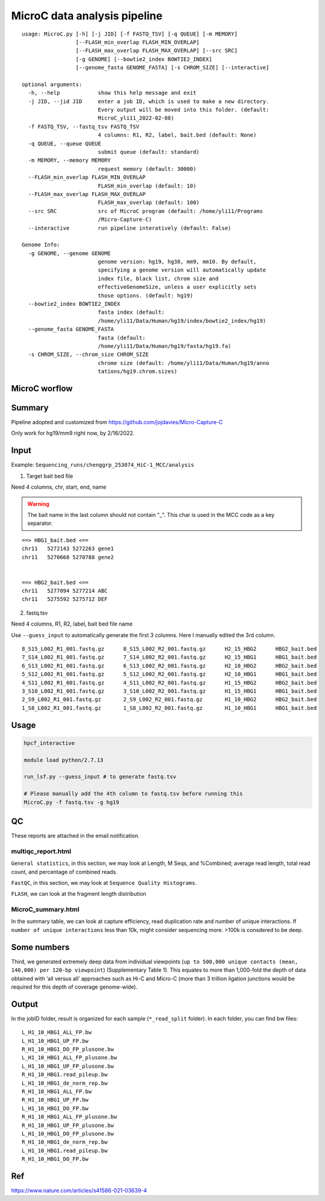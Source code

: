 MicroC data analysis pipeline
===================================

::

	usage: MicroC.py [-h] [-j JID] [-f FASTQ_TSV] [-q QUEUE] [-m MEMORY]
	                 [--FLASH_min_overlap FLASH_MIN_OVERLAP]
	                 [--FLASH_max_overlap FLASH_MAX_OVERLAP] [--src SRC]
	                 [-g GENOME] [--bowtie2_index BOWTIE2_INDEX]
	                 [--genome_fasta GENOME_FASTA] [-s CHROM_SIZE] [--interactive]

	optional arguments:
	  -h, --help            show this help message and exit
	  -j JID, --jid JID     enter a job ID, which is used to make a new directory.
	                        Every output will be moved into this folder. (default:
	                        MicroC_yli11_2022-02-08)
	  -f FASTQ_TSV, --fastq_tsv FASTQ_TSV
	                        4 columns: R1, R2, label, bait.bed (default: None)
	  -q QUEUE, --queue QUEUE
	                        submit queue (default: standard)
	  -m MEMORY, --memory MEMORY
	                        request memory (default: 30000)
	  --FLASH_min_overlap FLASH_MIN_OVERLAP
	                        FLASH_min_overlap (default: 10)
	  --FLASH_max_overlap FLASH_MAX_OVERLAP
	                        FLASH_max_overlap (default: 100)
	  --src SRC             src of MicroC program (default: /home/yli11/Programs
	                        /Micro-Capture-C)
	  --interactive         run pipeline interatively (default: False)

	Genome Info:
	  -g GENOME, --genome GENOME
	                        genome version: hg19, hg38, mm9, mm10. By default,
	                        specifying a genome version will automatically update
	                        index file, black list, chrom size and
	                        effectiveGenomeSize, unless a user explicitly sets
	                        those options. (default: hg19)
	  --bowtie2_index BOWTIE2_INDEX
	                        fasta index (default:
	                        /home/yli11/Data/Human/hg19/index/bowtie2_index/hg19)
	  --genome_fasta GENOME_FASTA
	                        fasta (default:
	                        /home/yli11/Data/Human/hg19/fasta/hg19.fa)
	  -s CHROM_SIZE, --chrom_size CHROM_SIZE
	                        chrome size (default: /home/yli11/Data/Human/hg19/anno
	                        tations/hg19.chrom.sizes)


MicroC worflow
^^^^^^^^^^^

.. image:: ../../images/MicroC.PNG
	:align: center


Summary
^^^^^^^

Pipeline adopted and customized from https://github.com/jojdavies/Micro-Capture-C

Only work for hg19/mm9 right now, by 2/16/2022.

Input
^^^^^

Example: ``Sequencing_runs/chenggrp_253074_HiC-1_MCC/analysis``

1. Target bait bed file

Need 4 columns, chr, start, end, name

.. warning::
	
	The bait name in the last column should not contain "_". This char is used in the MCC code as a key separator.
	

::

	==> HBG1_bait.bed <==
	chr11	5272143	5272263	gene1
	chr11	5270668	5270788	gene2


	==> HBG2_bait.bed <==
	chr11	5277094	5277214	ABC
	chr11	5275592	5275712	DEF

2. fastq.tsv

Need 4 columns, R1, R2, label, bait bed file name

Use ``--guess_input`` to automatically generate the first 3 columns. Here I manually edited the 3rd column.

::

	8_S15_L002_R1_001.fastq.gz	8_S15_L002_R2_001.fastq.gz	H2_15_HBG2	HBG2_bait.bed
	7_S14_L002_R1_001.fastq.gz	7_S14_L002_R2_001.fastq.gz	H2_15_HBG1	HBG1_bait.bed
	6_S13_L002_R1_001.fastq.gz	6_S13_L002_R2_001.fastq.gz	H2_10_HBG2	HBG2_bait.bed
	5_S12_L002_R1_001.fastq.gz	5_S12_L002_R2_001.fastq.gz	H2_10_HBG1	HBG1_bait.bed
	4_S11_L002_R1_001.fastq.gz	4_S11_L002_R2_001.fastq.gz	H1_15_HBG2	HBG2_bait.bed
	3_S10_L002_R1_001.fastq.gz	3_S10_L002_R2_001.fastq.gz	H1_15_HBG1	HBG1_bait.bed
	2_S9_L002_R1_001.fastq.gz	2_S9_L002_R2_001.fastq.gz	H1_10_HBG2	HBG2_bait.bed
	1_S8_L002_R1_001.fastq.gz	1_S8_L002_R2_001.fastq.gz	H1_10_HBG1	HBG1_bait.bed



Usage
^^^^^

.. code:: bash

	hpcf_interactive

	module load python/2.7.13

	run_lsf.py --guess_input # to generate fastq.tsv

	# Please manually add the 4th column to fastq.tsv before running this
	MicroC.py -f fastq.tsv -g hg19


QC
^^^^^

These reports are attached in the email notification.

multiqc_report.html
-------------

``General statistics``, in this section, we may look at Length, M Seqs, and %Combined; average read length, total read count, and percentage of combined reads.


``FastQC``, in this section, we may look at ``Sequence Quality Histograms``. 

``FLASH``, we can look at the fragment length distribution


MicroC_summary.html
-----------------

In the summary table, we can look at capture efficiency, read duplication rate and number of unique interactions. If ``number of unique interactions`` less than 10k, might consider sequencing more. >100k is consdered to be deep. 

Some numbers
^^^^^^^

Third, we generated extremely deep data from individual viewpoints (``up to 500,000 unique contacts (mean, 140,000) per 120-bp viewpoint``) (Supplementary Table 1). This equates to more than 1,000-fold the depth of data obtained with ‘all versus all’ approaches such as Hi-C and Micro-C (more than 3 trillion ligation junctions would be required for this depth of coverage genome-wide).


Output
^^^^^^^

In the jobID folder, result is organized for each sample (``*_read_split`` folder). In each folder, you can find bw files:

::

	L_H1_10_HBG1_ALL_FP.bw
	L_H1_10_HBG1_UP_FP.bw
	R_H1_10_HBG1_DO_FP_plusone.bw
	L_H1_10_HBG1_ALL_FP_plusone.bw
	L_H1_10_HBG1_UP_FP_plusone.bw
	R_H1_10_HBG1.read_pileup.bw
	L_H1_10_HBG1_de_norm_rep.bw
	R_H1_10_HBG1_ALL_FP.bw
	R_H1_10_HBG1_UP_FP.bw
	L_H1_10_HBG1_DO_FP.bw
	R_H1_10_HBG1_ALL_FP_plusone.bw
	R_H1_10_HBG1_UP_FP_plusone.bw
	L_H1_10_HBG1_DO_FP_plusone.bw
	R_H1_10_HBG1_de_norm_rep.bw
	L_H1_10_HBG1.read_pileup.bw
	R_H1_10_HBG1_DO_FP.bw

Ref
^^^^


https://www.nature.com/articles/s41586-021-03639-4

